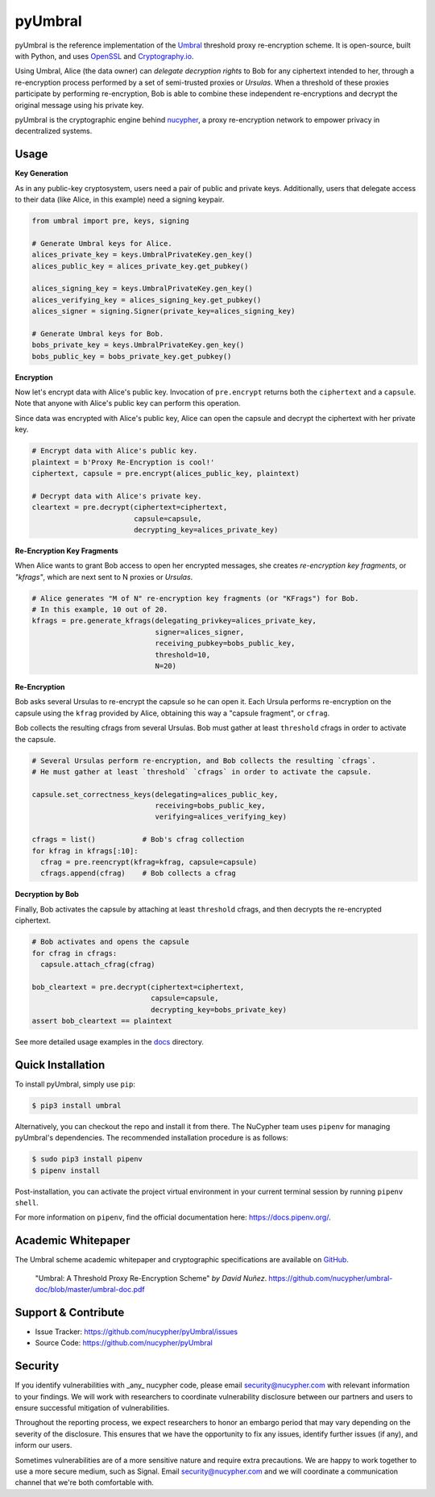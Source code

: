 .. role:: bash(code)
   :language: bash

=========
pyUmbral
=========

.. start-badges

|version|  |circleci| |commits-since| |docs| |discord|

.. |docs| image:: https://readthedocs.org/projects/pyumbral/badge/?style=flat
    :target: https://readthedocs.org/projects/pyumbral
    :alt: Documentation Status

.. |discord| image:: https://img.shields.io/discord/411401661714792449.svg?logo=discord
    :target: https://discord.gg/xYqyEby
    :alt: Discord

.. |circleci| image:: https://img.shields.io/circleci/project/github/nucypher/pyUmbral.svg?logo=circleci
    :target: https://circleci.com/gh/nucypher/pyUmbral/tree/master
    :alt: CircleCI build status

.. |version| image:: https://img.shields.io/pypi/v/umbral.svg
    :alt: PyPI Package latest release
    :target: https://pypi.org/project/umbral

.. |commits-since| image:: https://img.shields.io/github/commits-since/nucypher/pyumbral/v0.1.3-alpha.2.svg
    :alt: Commits since latest release
    :target: https://github.com/nucypher/pyUmbral/compare/v0.1.3-alpha.2...master

.. end-badges

pyUmbral is the reference implementation of the Umbral_ threshold proxy re-encryption scheme.
It is open-source, built with Python, and uses OpenSSL_ and Cryptography.io_.

Using Umbral, Alice (the data owner) can *delegate decryption rights* to Bob for
any ciphertext intended to her, through a re-encryption process performed by a
set of semi-trusted proxies or *Ursulas*. When a threshold of these proxies
participate by performing re-encryption, Bob is able to combine these independent
re-encryptions and decrypt the original message using his private key.

.. image:: docs/source/.static/umbral.svg
  :width: 400 px
  :align: center

pyUmbral is the cryptographic engine behind nucypher_,
a proxy re-encryption network to empower privacy in decentralized systems.

.. _Umbral: https://github.com/nucypher/umbral-doc/blob/master/umbral-doc.pdf
.. _Cryptography.io: https://cryptography.io/en/latest/
.. _OpenSSL: https://www.openssl.org/
.. _nucypher: https://github.com/nucypher/nucypher

Usage
=====

**Key Generation**

As in any public-key cryptosystem, users need a pair of public and private keys.
Additionally, users that delegate access to their data (like Alice, in this example) need a signing keypair.

.. code-block:: python

    from umbral import pre, keys, signing

    # Generate Umbral keys for Alice.
    alices_private_key = keys.UmbralPrivateKey.gen_key()
    alices_public_key = alices_private_key.get_pubkey()

    alices_signing_key = keys.UmbralPrivateKey.gen_key()
    alices_verifying_key = alices_signing_key.get_pubkey()
    alices_signer = signing.Signer(private_key=alices_signing_key)

    # Generate Umbral keys for Bob.
    bobs_private_key = keys.UmbralPrivateKey.gen_key()
    bobs_public_key = bobs_private_key.get_pubkey()


**Encryption**

Now let's encrypt data with Alice's public key.
Invocation of ``pre.encrypt`` returns both the ``ciphertext`` and a ``capsule``.
Note that anyone with Alice's public key can perform this operation.

Since data was encrypted with Alice's public key,
Alice can open the capsule and decrypt the ciphertext with her private key.


.. code-block:: python

    # Encrypt data with Alice's public key.
    plaintext = b'Proxy Re-Encryption is cool!'
    ciphertext, capsule = pre.encrypt(alices_public_key, plaintext)

    # Decrypt data with Alice's private key.
    cleartext = pre.decrypt(ciphertext=ciphertext, 
                            capsule=capsule, 
                            decrypting_key=alices_private_key)


**Re-Encryption Key Fragments**

When Alice wants to grant Bob access to open her encrypted messages,
she creates *re-encryption key fragments*, or *"kfrags"*,
which are next sent to N proxies or *Ursulas*.

.. code-block:: python

    # Alice generates "M of N" re-encryption key fragments (or "KFrags") for Bob.
    # In this example, 10 out of 20.
    kfrags = pre.generate_kfrags(delegating_privkey=alices_private_key,
                                 signer=alices_signer,
                                 receiving_pubkey=bobs_public_key,
                                 threshold=10,
                                 N=20)


**Re-Encryption**

Bob asks several Ursulas to re-encrypt the capsule so he can open it.
Each Ursula performs re-encryption on the capsule using the ``kfrag``
provided by Alice, obtaining this way a "capsule fragment", or ``cfrag``.

Bob collects the resulting cfrags from several Ursulas.
Bob must gather at least ``threshold`` cfrags in order to activate the capsule.

.. code-block:: python

  # Several Ursulas perform re-encryption, and Bob collects the resulting `cfrags`.
  # He must gather at least `threshold` `cfrags` in order to activate the capsule.

  capsule.set_correctness_keys(delegating=alices_public_key,
                               receiving=bobs_public_key,
                               verifying=alices_verifying_key)

  cfrags = list()           # Bob's cfrag collection
  for kfrag in kfrags[:10]:
    cfrag = pre.reencrypt(kfrag=kfrag, capsule=capsule)
    cfrags.append(cfrag)    # Bob collects a cfrag


**Decryption by Bob**

Finally, Bob activates the capsule by attaching at least ``threshold`` cfrags,
and then decrypts the re-encrypted ciphertext.

.. code-block:: python

  # Bob activates and opens the capsule
  for cfrag in cfrags:
    capsule.attach_cfrag(cfrag)

  bob_cleartext = pre.decrypt(ciphertext=ciphertext, 
                              capsule=capsule, 
                              decrypting_key=bobs_private_key)
  assert bob_cleartext == plaintext

See more detailed usage examples in the docs_ directory.

.. _docs : https://github.com/nucypher/pyUmbral/tree/master/docs


Quick Installation
==================

To install pyUmbral, simply use ``pip``:

.. code-block:: bash

  $ pip3 install umbral


Alternatively, you can checkout the repo and install it from there. 
The NuCypher team uses ``pipenv`` for managing pyUmbral's dependencies.
The recommended installation procedure is as follows:

.. code-block:: bash

    $ sudo pip3 install pipenv
    $ pipenv install

Post-installation, you can activate the project virtual environment
in your current terminal session by running ``pipenv shell``.

For more information on ``pipenv``, find the official documentation here: https://docs.pipenv.org/.


Academic Whitepaper
====================

The Umbral scheme academic whitepaper and cryptographic specifications
are available on GitHub_.

  "Umbral: A Threshold Proxy Re-Encryption Scheme"
  *by David Nuñez*.
  https://github.com/nucypher/umbral-doc/blob/master/umbral-doc.pdf

.. _GitHub: https://github.com/nucypher/umbral-doc/


Support & Contribute
=====================

- Issue Tracker: https://github.com/nucypher/pyUmbral/issues
- Source Code: https://github.com/nucypher/pyUmbral


Security
========

If you identify vulnerabilities with _any_ nucypher code,
please email security@nucypher.com with relevant information to your findings.
We will work with researchers to coordinate vulnerability disclosure between our partners
and users to ensure successful mitigation of vulnerabilities.

Throughout the reporting process,
we expect researchers to honor an embargo period that may vary depending on the severity of the disclosure.
This ensures that we have the opportunity to fix any issues, identify further issues (if any), and inform our users.

Sometimes vulnerabilities are of a more sensitive nature and require extra precautions.
We are happy to work together to use a more secure medium, such as Signal.
Email security@nucypher.com and we will coordinate a communication channel that we're both comfortable with.
